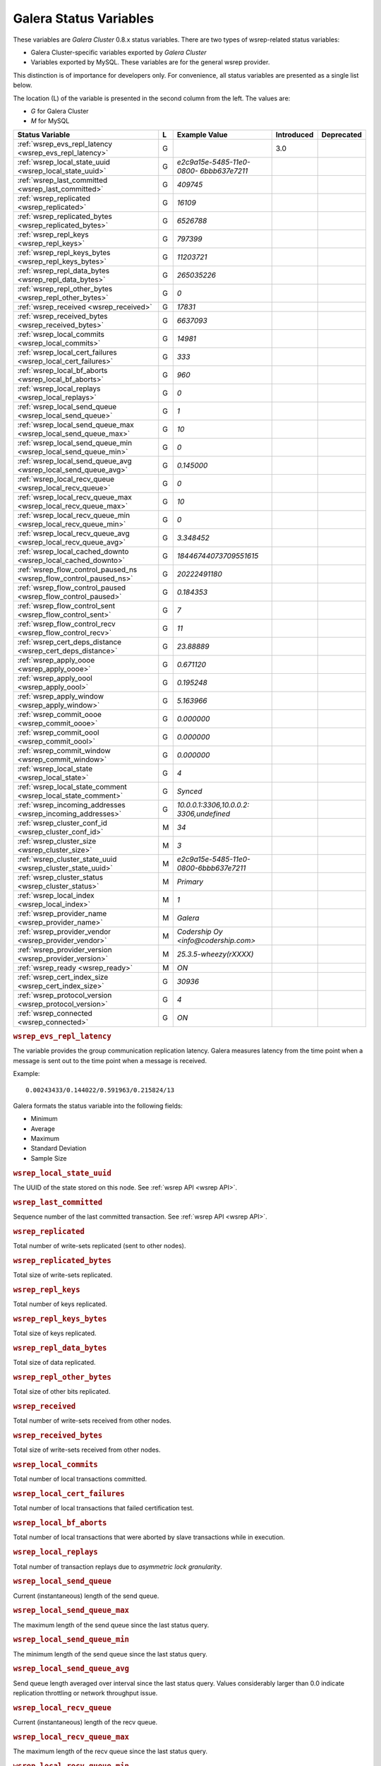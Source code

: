 =========================
 Galera Status Variables
=========================
.. _`MySQL wsrep Options`:

These variables are *Galera Cluster* 0.8.x status variables. There are two types of wsrep-related status variables:

- Galera Cluster-specific variables exported by *Galera Cluster*

- Variables exported by MySQL. These variables are for the general wsrep provider. 

This distinction is of importance for developers only.  For convenience, all status variables are presented as a single list below.

The location (L) of the variable is presented in the second column from the left. The values are:

- *G* for Galera Cluster
- *M* for MySQL

+---------------------------------------+---+----------------------------+----------------------+-----------------------------------------+
| Status Variable                       | L | Example Value              | Introduced           | Deprecated                              |
+=======================================+===+============================+======================+=========================================+
| :ref:`wsrep_evs_repl_latency          | G |                            | 3.0                  |                                         |
| <wsrep_evs_repl_latency>`             |   |                            |                      |                                         |
+---------------------------------------+---+----------------------------+----------------------+-----------------------------------------+
| :ref:`wsrep_local_state_uuid          | G | *e2c9a15e-5485-11e0-0800-* |                      |                                         |
| <wsrep_local_state_uuid>`             |   | *6bbb637e7211*             |                      |                                         |
+---------------------------------------+---+----------------------------+----------------------+-----------------------------------------+
| :ref:`wsrep_last_committed            | G | *409745*                   |                      |                                         |
| <wsrep_last_committed>`               |   |                            |                      |                                         |
+---------------------------------------+---+----------------------------+----------------------+-----------------------------------------+
| :ref:`wsrep_replicated                | G | *16109*                    |                      |                                         |
| <wsrep_replicated>`                   |   |                            |                      |                                         |
+---------------------------------------+---+----------------------------+----------------------+-----------------------------------------+
| :ref:`wsrep_replicated_bytes          | G | *6526788*                  |                      |                                         |
| <wsrep_replicated_bytes>`             |   |                            |                      |                                         |
+---------------------------------------+---+----------------------------+----------------------+-----------------------------------------+
| :ref:`wsrep_repl_keys                 | G | *797399*                   |                      |                                         |
| <wsrep_repl_keys>`                    |   |                            |                      |                                         |
+---------------------------------------+---+----------------------------+----------------------+-----------------------------------------+
| :ref:`wsrep_repl_keys_bytes           | G | *11203721*                 |                      |                                         |
| <wsrep_repl_keys_bytes>`              |   |                            |                      |                                         |
+---------------------------------------+---+----------------------------+----------------------+-----------------------------------------+
| :ref:`wsrep_repl_data_bytes           | G | *265035226*                |                      |                                         |
| <wsrep_repl_data_bytes>`              |   |                            |                      |                                         |
+---------------------------------------+---+----------------------------+----------------------+-----------------------------------------+
| :ref:`wsrep_repl_other_bytes          | G | *0*                        |                      |                                         |
| <wsrep_repl_other_bytes>`             |   |                            |                      |                                         |
+---------------------------------------+---+----------------------------+----------------------+-----------------------------------------+
| :ref:`wsrep_received                  | G | *17831*                    |                      |                                         |
| <wsrep_received>`                     |   |                            |                      |                                         |
+---------------------------------------+---+----------------------------+----------------------+-----------------------------------------+
| :ref:`wsrep_received_bytes            | G | *6637093*                  |                      |                                         |
| <wsrep_received_bytes>`               |   |                            |                      |                                         |
+---------------------------------------+---+----------------------------+----------------------+-----------------------------------------+
| :ref:`wsrep_local_commits             | G | *14981*                    |                      |                                         |
| <wsrep_local_commits>`                |   |                            |                      |                                         |
+---------------------------------------+---+----------------------------+----------------------+-----------------------------------------+
| :ref:`wsrep_local_cert_failures       | G | *333*                      |                      |                                         |
| <wsrep_local_cert_failures>`          |   |                            |                      |                                         |
+---------------------------------------+---+----------------------------+----------------------+-----------------------------------------+
| :ref:`wsrep_local_bf_aborts           | G | *960*                      |                      |                                         |
| <wsrep_local_bf_aborts>`              |   |                            |                      |                                         |
+---------------------------------------+---+----------------------------+----------------------+-----------------------------------------+
| :ref:`wsrep_local_replays             | G | *0*                        |                      |                                         |
| <wsrep_local_replays>`                |   |                            |                      |                                         |
+---------------------------------------+---+----------------------------+----------------------+-----------------------------------------+
| :ref:`wsrep_local_send_queue          | G | *1*                        |                      |                                         |
| <wsrep_local_send_queue>`             |   |                            |                      |                                         |
+---------------------------------------+---+----------------------------+----------------------+-----------------------------------------+
| :ref:`wsrep_local_send_queue_max      | G | *10*                       |                      |                                         |
| <wsrep_local_send_queue_max>`         |   |                            |                      |                                         |
+---------------------------------------+---+----------------------------+----------------------+-----------------------------------------+
| :ref:`wsrep_local_send_queue_min      | G | *0*                        |                      |                                         |
| <wsrep_local_send_queue_min>`         |   |                            |                      |                                         |
+---------------------------------------+---+----------------------------+----------------------+-----------------------------------------+
| :ref:`wsrep_local_send_queue_avg      | G | *0.145000*                 |                      |                                         |
| <wsrep_local_send_queue_avg>`         |   |                            |                      |                                         |
+---------------------------------------+---+----------------------------+----------------------+-----------------------------------------+
| :ref:`wsrep_local_recv_queue          | G | *0*                        |                      |                                         |
| <wsrep_local_recv_queue>`             |   |                            |                      |                                         |
+---------------------------------------+---+----------------------------+----------------------+-----------------------------------------+
| :ref:`wsrep_local_recv_queue_max      | G | *10*                       |                      |                                         |
| <wsrep_local_recv_queue_max>`         |   |                            |                      |                                         |
+---------------------------------------+---+----------------------------+----------------------+-----------------------------------------+
| :ref:`wsrep_local_recv_queue_min      | G | *0*                        |                      |                                         |
| <wsrep_local_recv_queue_min>`         |   |                            |                      |                                         |
+---------------------------------------+---+----------------------------+----------------------+-----------------------------------------+
| :ref:`wsrep_local_recv_queue_avg      | G | *3.348452*                 |                      |                                         |
| <wsrep_local_recv_queue_avg>`         |   |                            |                      |                                         |
+---------------------------------------+---+----------------------------+----------------------+-----------------------------------------+
| :ref:`wsrep_local_cached_downto       | G | *18446744073709551615*     |                      |                                         |
| <wsrep_local_cached_downto>`          |   |                            |                      |                                         |
+---------------------------------------+---+----------------------------+----------------------+-----------------------------------------+
| :ref:`wsrep_flow_control_paused_ns    | G | *20222491180*              |                      |                                         |
| <wsrep_flow_control_paused_ns>`       |   |                            |                      |                                         |
+---------------------------------------+---+----------------------------+----------------------+-----------------------------------------+
| :ref:`wsrep_flow_control_paused       | G | *0.184353*                 |                      |                                         |
| <wsrep_flow_control_paused>`          |   |                            |                      |                                         |
+---------------------------------------+---+----------------------------+----------------------+-----------------------------------------+
| :ref:`wsrep_flow_control_sent         | G | *7*                        |                      |                                         |
| <wsrep_flow_control_sent>`            |   |                            |                      |                                         |
+---------------------------------------+---+----------------------------+----------------------+-----------------------------------------+
| :ref:`wsrep_flow_control_recv         | G | *11*                       |                      |                                         |
| <wsrep_flow_control_recv>`            |   |                            |                      |                                         |
+---------------------------------------+---+----------------------------+----------------------+-----------------------------------------+
| :ref:`wsrep_cert_deps_distance        | G | *23.88889*                 |                      |                                         |
| <wsrep_cert_deps_distance>`           |   |                            |                      |                                         |
+---------------------------------------+---+----------------------------+----------------------+-----------------------------------------+
| :ref:`wsrep_apply_oooe                | G | *0.671120*                 |                      |                                         |
| <wsrep_apply_oooe>`                   |   |                            |                      |                                         |
+---------------------------------------+---+----------------------------+----------------------+-----------------------------------------+
| :ref:`wsrep_apply_oool                | G | *0.195248*                 |                      |                                         |
| <wsrep_apply_oool>`                   |   |                            |                      |                                         |
+---------------------------------------+---+----------------------------+----------------------+-----------------------------------------+
| :ref:`wsrep_apply_window              | G | *5.163966*                 |                      |                                         |
| <wsrep_apply_window>`                 |   |                            |                      |                                         |
+---------------------------------------+---+----------------------------+----------------------+-----------------------------------------+
| :ref:`wsrep_commit_oooe               | G | *0.000000*                 |                      |                                         |
| <wsrep_commit_oooe>`                  |   |                            |                      |                                         |
+---------------------------------------+---+----------------------------+----------------------+-----------------------------------------+
| :ref:`wsrep_commit_oool               | G | *0.000000*                 |                      |                                         |
| <wsrep_commit_oool>`                  |   |                            |                      |                                         |
+---------------------------------------+---+----------------------------+----------------------+-----------------------------------------+
| :ref:`wsrep_commit_window             | G | *0.000000*                 |                      |                                         |
| <wsrep_commit_window>`                |   |                            |                      |                                         |
+---------------------------------------+---+----------------------------+----------------------+-----------------------------------------+
| :ref:`wsrep_local_state               | G | *4*                        |                      |                                         |
| <wsrep_local_state>`                  |   |                            |                      |                                         |
+---------------------------------------+---+----------------------------+----------------------+-----------------------------------------+
| :ref:`wsrep_local_state_comment       | G | *Synced*                   |                      |                                         |
| <wsrep_local_state_comment>`          |   |                            |                      |                                         |
+---------------------------------------+---+----------------------------+----------------------+-----------------------------------------+
| :ref:`wsrep_incoming_addresses        | G | *10.0.0.1:3306,10.0.0.2:*  |                      |                                         |
| <wsrep_incoming_addresses>`           |   | *3306,undefined*           |                      |                                         |
+---------------------------------------+---+----------------------------+----------------------+-----------------------------------------+
| :ref:`wsrep_cluster_conf_id           | M | *34*                       |                      |                                         |
| <wsrep_cluster_conf_id>`              |   |                            |                      |                                         |
+---------------------------------------+---+----------------------------+----------------------+-----------------------------------------+
| :ref:`wsrep_cluster_size              | M | *3*                        |                      |                                         |
| <wsrep_cluster_size>`                 |   |                            |                      |                                         |
+---------------------------------------+---+----------------------------+----------------------+-----------------------------------------+
| :ref:`wsrep_cluster_state_uuid        | M | *e2c9a15e-5485-11e0-*      |                      |                                         |
| <wsrep_cluster_state_uuid>`           |   | *0800-6bbb637e7211*        |                      |                                         |
+---------------------------------------+---+----------------------------+----------------------+-----------------------------------------+
| :ref:`wsrep_cluster_status            | M | *Primary*                  |                      |                                         |
| <wsrep_cluster_status>`               |   |                            |                      |                                         |
+---------------------------------------+---+----------------------------+----------------------+-----------------------------------------+
| :ref:`wsrep_local_index               | M | *1*                        |                      |                                         |
| <wsrep_local_index>`                  |   |                            |                      |                                         |
+---------------------------------------+---+----------------------------+----------------------+-----------------------------------------+
| :ref:`wsrep_provider_name             | M | *Galera*                   |                      |                                         |
| <wsrep_provider_name>`                |   |                            |                      |                                         |
+---------------------------------------+---+----------------------------+----------------------+-----------------------------------------+
| :ref:`wsrep_provider_vendor           | M | *Codership Oy*             |                      |                                         |
| <wsrep_provider_vendor>`              |   | *<info@codership.com>*     |                      |                                         |
+---------------------------------------+---+----------------------------+----------------------+-----------------------------------------+
| :ref:`wsrep_provider_version          | M | *25.3.5-wheezy(rXXXX)*     |                      |                                         |
| <wsrep_provider_version>`             |   |                            |                      |                                         |
+---------------------------------------+---+----------------------------+----------------------+-----------------------------------------+
| :ref:`wsrep_ready                     | M | *ON*                       |                      |                                         |
| <wsrep_ready>`                        |   |                            |                      |                                         |
+---------------------------------------+---+----------------------------+----------------------+-----------------------------------------+
| :ref:`wsrep_cert_index_size           | G | *30936*                    |                      |                                         |
| <wsrep_cert_index_size>`              |   |                            |                      |                                         |
+---------------------------------------+---+----------------------------+----------------------+-----------------------------------------+
| :ref:`wsrep_protocol_version          | G | *4*                        |                      |                                         |
| <wsrep_protocol_version>`             |   |                            |                      |                                         |
+---------------------------------------+---+----------------------------+----------------------+-----------------------------------------+
| :ref:`wsrep_connected                 | G | *ON*                       |                      |                                         |
| <wsrep_connected>`                    |   |                            |                      |                                         |
+---------------------------------------+---+----------------------------+----------------------+-----------------------------------------+


.. rubric:: ``wsrep_evs_repl_latency``
.. _`wsrep_evs_repl_latency`:
.. index::
   pair: Parameters; wsrep_evs_repl_latency

The variable provides the group communication replication latency.  Galera measures latency from the time point when a message is sent out to the time point when a message is received.

Example::

  0.00243433/0.144022/0.591963/0.215824/13

Galera formats the status variable into the following fields:

- Minimum
- Average
- Maximum
- Standard Deviation
- Sample Size


.. rubric:: ``wsrep_local_state_uuid``
.. _`wsrep_local_state_uuid`:
.. index::
   pair: Parameters; wsrep_local_state_uuid

The UUID of the state stored on this node. See :ref:`wsrep API <wsrep API>`. 


.. rubric:: ``wsrep_last_committed``
.. _`wsrep_last_committed`:
.. index::
   pair: Parameters; wsrep_last_committed

Sequence number of the last committed transaction. See :ref:`wsrep API <wsrep API>`.  


.. rubric:: ``wsrep_replicated``
.. _`wsrep_replicated`:
.. index::
   pair: Parameters; wsrep_replicated

Total number of write-sets replicated (sent to other nodes).


.. rubric:: ``wsrep_replicated_bytes``
.. _`wsrep_replicated_bytes`:
.. index::
   pair: Parameters; wsrep_replicated_bytes

Total size of write-sets replicated.


.. rubric:: ``wsrep_repl_keys``
.. _`wsrep_repl_keys`:
.. index::
   pair: Parameters; wsrep_repl_keys

Total number of keys replicated.


.. rubric:: ``wsrep_repl_keys_bytes``
.. _`wsrep_repl_keys_bytes`:
.. index::
   pair: Parameters; wsrep_repl_keys_bytes

Total size of keys replicated.


.. rubric:: ``wsrep_repl_data_bytes``
.. _`wsrep_repl_data_bytes`:
.. index::
   pair: Parameters; wsrep_repl_data_bytes

Total size of data replicated.


.. rubric:: ``wsrep_repl_other_bytes``
.. _`wsrep_repl_other_bytes`:
.. index::
   pair: Parameters; wsrep_repl_other_bytes

Total size of other bits replicated.


.. rubric:: ``wsrep_received``
.. _`wsrep_received`:
.. index::
   pair: Parameters; wsrep_received

Total number of write-sets received from other nodes.


.. rubric:: ``wsrep_received_bytes``
.. _`wsrep_received_bytes`:
.. index::
   pair: Parameters; wsrep_received_bytes

Total size of write-sets received from other nodes.


.. rubric:: ``wsrep_local_commits``
.. _`wsrep_local_commits`:
.. index::
   pair: Parameters; wsrep_local_commits

Total number of local transactions committed.


.. rubric:: ``wsrep_local_cert_failures``
.. _`wsrep_local_cert_failures`:
.. index::
   pair: Parameters; wsrep_local_cert_failures

Total number of local transactions that failed certification test.

.. rubric:: ``wsrep_local_bf_aborts``
.. _`wsrep_local_bf_aborts`:
.. index::
   pair: Parameters; wsrep_local_bf_aborts

Total number of local transactions that were aborted by slave transactions while in execution.

.. rubric:: ``wsrep_local_replays``
.. _`wsrep_local_replays`:
.. index::
   pair: Parameters; wsrep_local_replays

Total number of transaction replays due to *asymmetric lock granularity*.


.. rubric:: ``wsrep_local_send_queue``
.. _`wsrep_local_send_queue`:
.. index::
   pair: Parameters; wsrep_local_send_queue

Current (instantaneous) length of the send queue.

.. rubric:: ``wsrep_local_send_queue_max``

.. _`wsrep_local_send_queue_max`:

.. index::
   pair: Parameters; wsrep_local_send_queue_max

The maximum length of the send queue since the last status query. 


.. rubric:: ``wsrep_local_send_queue_min``

.. _`wsrep_local_send_queue_min`:

.. index::
   pair: Parameters; wsrep_local_send_queue_min

The minimum length of the send queue since the last status query. 


.. rubric:: ``wsrep_local_send_queue_avg``
.. _`wsrep_local_send_queue_avg`:
.. index::
   pair: Parameters; wsrep_local_send_queue_avg

Send queue length averaged over interval since the last status query. Values considerably larger than 0.0 indicate replication throttling or network throughput issue. 


.. rubric:: ``wsrep_local_recv_queue``
.. _`wsrep_local_recv_queue`:
.. index::
   pair: Parameters; wsrep_local_recv_queue

Current (instantaneous) length of the recv queue. 


.. rubric:: ``wsrep_local_recv_queue_max``

.. _`wsrep_local_recv_queue_max`:

.. index::
   pair: Parameters; wsrep_local_recv_queue_max

The maximum length of the recv queue since the last status query. 


.. rubric:: ``wsrep_local_recv_queue_min``

.. _`wsrep_local_recv_queue_min`:

.. index::
   pair: Parameters; wsrep_local_recv_queue_min

The minimum length of the recv queue since the last status query. 


.. rubric:: ``wsrep_local_recv_queue_avg``
.. _`wsrep_local_recv_queue_avg`:
.. index::
   pair: Parameters; wsrep_local_recv_queue_avg

Recv queue length averaged over interval since the last status query. Values considerably larger than 0.0 mean that the node cannot apply writesets as fast as they are received and will generate a lot of replication throttling. 


.. rubric:: ``wsrep_local_cached_downto``
.. _`wsrep_local_cached_downto`:
.. index::
   pair: Parameters; wsrep_local_cached_downto

The lowest sequence number in ``gcache``.


.. rubric:: ``wsrep_flow_control_paused_ns``
.. _`wsrep_flow_control_paused_ns`:
.. index::
   pair: Parameters; wsrep_flow_control_paused_ns

The total time spent in a paused state measured in nanoseconds.


.. rubric:: ``wsrep_flow_control_paused``
.. _`wsrep_flow_control_paused`:
.. index::
   pair: Parameters; wsrep_flow_control_paused

The fraction of time since the last status query that replication was paused due to flow control.

In other words, how much the slave lag is slowing down the cluster. 


.. rubric:: ``wsrep_flow_control_sent``
.. _`wsrep_flow_control_sent`:
.. index::
   pair: Parameters; wsrep_flow_control_sent

Number of ``FC_PAUSE`` events sent since the last status query. 


.. rubric:: ``wsrep_flow_control_recv``
.. _`wsrep_flow_control_recv`:
.. index::
   pair: Parameters; wsrep_flow_control_recv

Number of ``FC_PAUSE`` events received since the last status query (counts the events sent). 


.. rubric:: ``wsrep_cert_deps_distance``
.. _`wsrep_cert_deps_distance`:
.. index::
   pair: Parameters; wsrep_cert_deps_distance

Average distance between highest and lowest ``seqno`` value that can be possibly applied in parallel (potential degree of parallelization). 


.. rubric:: ``wsrep_apply_oooe``
.. _`wsrep_apply_oooe`:
.. index::
   pair: Parameters; wsrep_apply_oooe

How often applier started writeset applying out-of-order (parallelization efficiency).


.. rubric:: ``wsrep_apply_oool``
.. _`wsrep_apply_oool`:
.. index::
   pair: Parameters; wsrep_apply_oool

How often writeset was so slow to apply that write-set with higher seqno's were applied earlier. Values closer to 0 refer to a greater gap between slow and fast write-sets.


.. rubric:: ``wsrep_apply_window``
.. _`wsrep_apply_window`:
.. index::
   pair: Parameters; wsrep_apply_window

Average distance between highest and lowest concurrently applied seqno. 


.. rubric:: ``wsrep_commit_oooe``
.. _`wsrep_commit_oooe`:
.. index::
   pair: Parameters; wsrep_commit_oooe

How often a transaction was committed out of order.


.. rubric:: ``wsrep_commit_oool``
.. _`wsrep_commit_oool`:
.. index::
   pair: Parameters; wsrep_commit_oool

No meaning.


.. rubric:: ``wsrep_commit_window``
.. _`wsrep_commit_window`:
.. index::
   pair: Parameters; wsrep_commit_window

Average distance between highest and lowest concurrently committed seqno. 


.. rubric:: ``wsrep_local_state``
.. _`wsrep_local_state`:
.. index::
   pair: Parameters; wsrep_local_state

Internal Galera Cluster FSM state number. See :ref:`Node State Changes <Node State Changes>`. 


.. rubric:: ``wsrep_local_state_comment``
.. _`wsrep_local_state_comment`:
.. index::
   pair: Parameters; wsrep_local_state_comment

Human-readable explanation of the state.


.. rubric:: ``wsrep_incoming_addresses``
.. _`wsrep_incoming_addresses`:
.. index::
   pair: Parameters; wsrep_incoming_addresses

Comma-separated list of incoming server addresses in the cluster component.


.. rubric:: ``wsrep_cluster_conf_id``
.. _`wsrep_cluster_conf_id`:
.. index::
   pair: Parameters; wsrep_cluster_conf_id

Total number of cluster membership changes happened. 


.. rubric:: ``wsrep_cluster_size``
.. _`wsrep_cluster_size`:
.. index::
   pair: Parameters; wsrep_cluster_size

Current number of members in the cluster.


.. rubric:: ``wsrep_cluster_state_uuid``
.. _`wsrep_cluster_state_uuid`:
.. index::
   pair: Parameters; wsrep_cluster_state_uuid

See :ref:`wsrep API <wsrep API>`.


.. rubric:: ``wsrep_cluster_status``
.. _`wsrep_cluster_status`:
.. index::
   pair: Parameters; wsrep_cluster_status

Status of this cluster component: *PRIMARY* or *NON_PRIMARY*.


.. rubric:: ``wsrep_local_index``
.. _`wsrep_local_index`:
.. index::
   pair: Parameters; wsrep_local_index

This node index in the cluster (base 0).


.. rubric:: ``wsrep_provider_name``
.. _`wsrep_provider_name`:
.. index::
   pair: Parameters; wsrep_provider_name

The name of the wsrep provider.


.. rubric:: ``wsrep_provider_vendor``
.. _`wsrep_provider_vendor`:
.. index::
   pair: Parameters; wsrep_provider_vendor

The name of the wsrep provider vendor.


.. rubric:: ``wsrep_provider_version``
.. _`wsrep_provider_version`:
.. index::
   pair: Parameters; wsrep_provider_version

The name of the wsrep provider version string.


.. rubric:: ``wsrep_ready``
.. _`wsrep_ready`:
.. index::
   pair: Parameters; wsrep_ready

Whether the server is ready to accept queries. If this status is ``OFF``, almost all of the queries fill fail with::

    ERROR 1047 (08S01) Unknown Command

unless the ``wsrep_on`` session variable is set to ``0``.


.. rubric:: ``wsrep_cert_index_size``
.. _`wsrep_cert_index_size`:
.. index::
   pair: Parameters; wsrep_cert_index_size

The number of entries in the certification index.


.. rubric:: ``wsrep_protocol_version``
.. _`wsrep_protocol_version`:
.. index::
   pair: Parameters; wsrep_protocol_version

The version of the wsrep protocol used.


.. rubric:: ``wsrep_connected``
.. _`wsrep_connected`:
.. index::
   pair: Parameters; wsrep_connected

If the value is ``OFF``, the node has not yet connected to any of the cluster components. This may be due to misconfiguration. Check the error log for proper diagnostics.


.. |---|   unicode:: U+2014 .. EM DASH
   :trim:

